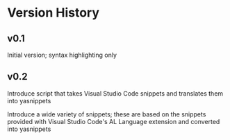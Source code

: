 * Version History

** v0.1
Initial version; syntax highlighting only

** v0.2
Introduce script that takes Visual Studio Code snippets and translates
them into yasnippets

Introduce a wide variety of snippets; these are based on the snippets
provided with Visual Studio Code's AL Language extension and converted
into yasnippets
